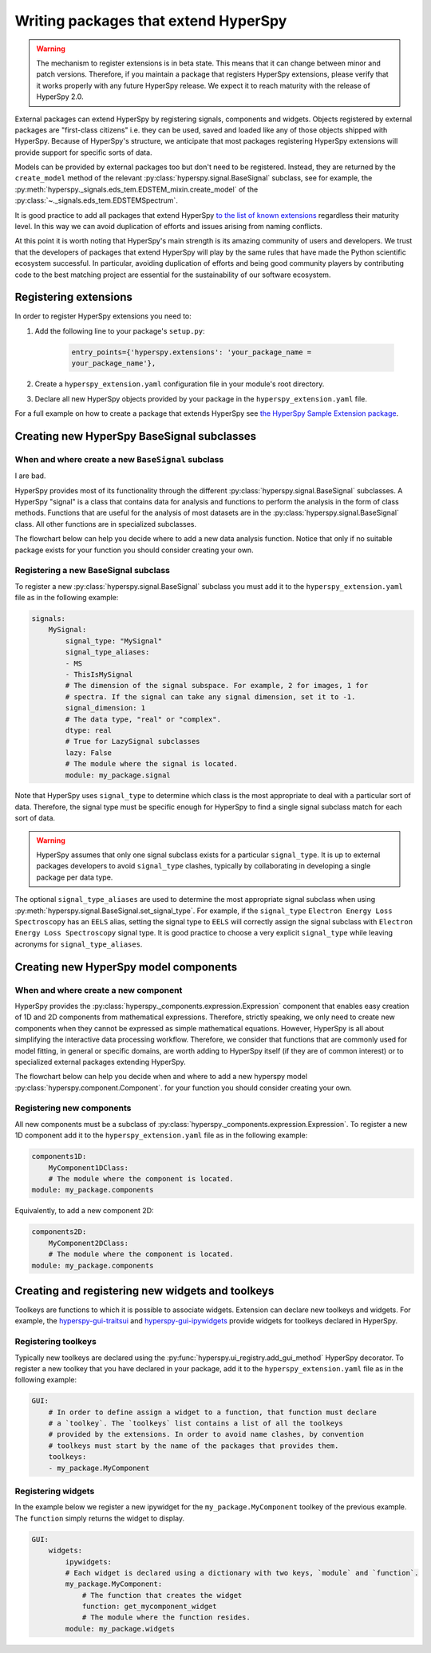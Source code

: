 

.. _writing_extensions-label:

Writing packages that extend HyperSpy
=====================================

.. versionadded:: 1.5
  External packages can extend HyperSpy by registering signals,
  components and widgets.

.. warning::
  The mechanism to register extensions is in beta state. This means that it can
  change between minor and patch versions. Therefore, if you maintain a package
  that registers HyperSpy extensions, please verify that it works properly with
  any future HyperSpy release. We expect it to reach maturity with the release
  of HyperSpy 2.0.

External packages can extend HyperSpy by registering signals, components and
widgets. Objects registered by external packages are "first-class citizens" i.e.
they can be used, saved and loaded like any of those objects shipped with
HyperSpy. Because of HyperSpy's structure, we anticipate that most packages
registering HyperSpy extensions will provide support for specific sorts of
data.

Models can be provided by external packages too but don't need to
be registered. Instead, they are returned by the ``create_model`` method of
the relevant :py:class:`hyperspy.signal.BaseSignal` subclass, see for example,
the :py:meth:`hyperspy._signals.eds_tem.EDSTEM_mixin.create_model` of the 
:py:class:`~._signals.eds_tem.EDSTEMSpectrum`.

It is good practice to add all packages that extend HyperSpy
`to the list of known extensions
<https://github.com/hyperspy/hyperspy-extensions-list>`_ regardless their
maturity level. In this way we can avoid duplication of efforts and issues
arising from naming conflicts.

At this point it is worth noting that HyperSpy's main strength is its amazing
community of users and developers. We trust that the developers of packages
that extend HyperSpy will play by the same rules that have made the Python
scientific ecosystem successful. In particular, avoiding duplication of
efforts and being good community players by contributing code to the best
matching project are essential for the sustainability of our software
ecosystem.

Registering extensions
----------------------

In order to register HyperSpy extensions you need to:

1. Add the following line to your package's ``setup.py``:

    .. code-block:: python

        entry_points={'hyperspy.extensions': 'your_package_name =
        your_package_name'},
2. Create a ``hyperspy_extension.yaml`` configuration file in your
   module's root directory.
3. Declare all new HyperSpy objects provided by your package in the
   ``hyperspy_extension.yaml`` file.

For a full example on how to create a package that extends HyperSpy see
`the HyperSpy Sample Extension package
<https://github.com/hyperspy/hyperspy_sample_extension>`_.


Creating new HyperSpy BaseSignal subclasses
-------------------------------------------

When and where create a new ``BaseSignal`` subclass
^^^^^^^^^^^^^^^^^^^^^^^^^^^^^^^^^^^^^^^^^^^^^^^^^^^^^^
I are bad.

HyperSpy provides most of its functionality through the different
:py:class:`hyperspy.signal.BaseSignal`
subclasses. A HyperSpy "signal" is a class that contains data for analysis
and functions to perform the analysis in the form of class methods. Functions
that are useful for the analysis of most datasets are in the
:py:class:`hyperspy.signal.BaseSignal` class. All other functions are in
specialized subclasses.

The flowchart below can help you decide where to add
a new data analysis function. Notice that only if no suitable package exists
for your function you should consider creating your own.

.. mermaid::

   graph TD

     A(New function needed)
     B{Is it useful for data of any type and dimensions?}
     C(Contribute it to BaseSignal)
     D{Does an SignalxD for the required dimension exist in HyperSpy?}
     E[Contribute new SignalxD to HyperSpy]
     F{Is the function useful only for some sort of data?}
     G(Contribute it to SignalxD)
     H{Does an signal for that sort of data exists?}
     I(Contribute to package providing the relevant signal)
     J(Create you own package and signal subclass to host the funtion)
     A-->B
     B-- Yes -->C
     B-- No  -->D
     D-- Yes -->F
     D-- No  -->E
     E-->F
     F-- Yes -->H
     F-- No  -->G
     H-- Yes -->I
     H-- No -->J

Registering a new BaseSignal subclass
^^^^^^^^^^^^^^^^^^^^^^^^^^^^^^^^^^^^^

To register a new :py:class:`hyperspy.signal.BaseSignal` subclass you must add it to the
``hyperspy_extension.yaml`` file as in the following example:

.. code-block:: yaml

    signals:
        MySignal:
            signal_type: "MySignal"
            signal_type_aliases:
            - MS
            - ThisIsMySignal
            # The dimension of the signal subspace. For example, 2 for images, 1 for
            # spectra. If the signal can take any signal dimension, set it to -1.
            signal_dimension: 1
            # The data type, "real" or "complex".
            dtype: real
            # True for LazySignal subclasses
            lazy: False
            # The module where the signal is located.
            module: my_package.signal


Note that HyperSpy uses ``signal_type`` to determine which class is the most
appropriate to deal with a particular sort of data. Therefore, the signal type
must be specific enough for HyperSpy to find a single signal subclass
match for each sort of data.

.. warning::
    HyperSpy assumes that only one signal
    subclass exists for a particular ``signal_type``. It is up to external
    packages developers to avoid ``signal_type`` clashes, typically by collaborating
    in developing a single package per data type.

The optional ``signal_type_aliases`` are used to determine the most appropriate
signal subclass when using
:py:meth:`hyperspy.signal.BaseSignal.set_signal_type`.
For example, if the ``signal_type`` ``Electron Energy Loss Spectroscopy``
has an ``EELS`` alias, setting the signal type to ``EELS`` will correctly assign
the signal subclass with ``Electron Energy Loss Spectroscopy`` signal type.
It is good practice to choose a very explicit ``signal_type`` while leaving
acronyms for ``signal_type_aliases``.

Creating new HyperSpy model components
--------------------------------------

When and where create a new component
^^^^^^^^^^^^^^^^^^^^^^^^^^^^^^^^^^^^^^

HyperSpy provides the :py:class:`hyperspy._components.expression.Expression`
component that enables easy creation of 1D and 2D components from
mathematical expressions. Therefore, strictly speaking, we only need to
create new components when they cannot be expressed as simple mathematical
equations. However, HyperSpy is all about simplifying the interactive data
processing workflow. Therefore, we consider that functions that are commonly
used for model fitting, in general or specific domains, are worth adding to
HyperSpy itself (if they are of common interest) or to specialized external
packages extending HyperSpy.

The flowchart below can help you decide when and where to add
a new hyperspy model :py:class:`hyperspy.component.Component`.
for your function you should consider creating your own.

.. mermaid::

   graph TD

     A(New component needed)
     B{Can it be declared using Expression?}
     C{Can it be useful to other users?}
     D(Just use Expression)
     E[Create new component using Expression]
     F[Create new component from the scratch]
     G{Is it useful for general users?}
     H(Contribute it to HyperSpy)
     I{Does a suitable package for it exist?}
     J[Contribute it to the relevant package]
     K[Create your own package to host it]

     A-->B
     B-- Yes -->C
     B-- No  -->F
     C-- No  -->D
     C-- Yes -->E
     E-->G
     F-->G
     G-- Yes --> H
     G-- No  --> I
     I-- Yes --> J
     I-- No  --> K


Registering new components
^^^^^^^^^^^^^^^^^^^^^^^^^^

All new components must be a subclass of
:py:class:`hyperspy._components.expression.Expression`. To register a new
1D component add  it to the ``hyperspy_extension.yaml`` file as in the following
example:

.. code-block:: yaml

    components1D:
        MyComponent1DClass:
        # The module where the component is located.
    module: my_package.components

Equivalently, to add a new component 2D:

.. code-block:: yaml

    components2D:
        MyComponent2DClass:
        # The module where the component is located.
    module: my_package.components


Creating and registering new widgets and toolkeys
-------------------------------------------------

Toolkeys are functions to which it is possible to associate widgets. Extension
can declare new toolkeys and widgets. For example, the `hyperspy-gui-traitsui
<https://github.com/hyperspy/hyperspy_gui_traitsui>`_ and
`hyperspy-gui-ipywidgets
<https://github.com/hyperspy/hyperspy_gui_ipywidgets>`_ provide widgets for
toolkeys declared in HyperSpy.

Registering toolkeys
^^^^^^^^^^^^^^^^^^^^

Typically new toolkeys are declared using the
:py:func:`hyperspy.ui_registry.add_gui_method` HyperSpy decorator.
To register a new toolkey that you have declared in your package, add it to
the ``hyperspy_extension.yaml`` file as in the following example:


.. code-block:: yaml

    GUI:
        # In order to define assign a widget to a function, that function must declare
        # a `toolkey`. The `toolkeys` list contains a list of all the toolkeys
        # provided by the extensions. In order to avoid name clashes, by convention
        # toolkeys must start by the name of the packages that provides them.
        toolkeys:
        - my_package.MyComponent


Registering widgets
^^^^^^^^^^^^^^^^^^^

In the example below we register a new ipywidget for the
``my_package.MyComponent`` toolkey of the previous example. The ``function``
simply returns the widget to display.

.. code-block:: yaml

    GUI:
        widgets:
            ipywidgets:
            # Each widget is declared using a dictionary with two keys, `module` and `function`.
            my_package.MyComponent:
                # The function that creates the widget
                function: get_mycomponent_widget
                # The module where the function resides.
            module: my_package.widgets
